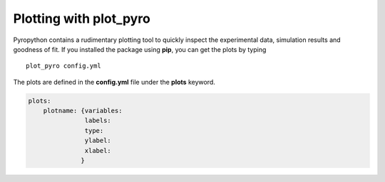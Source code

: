 =======================
Plotting with plot_pyro
=======================
Pyropython contains a rudimentary plotting tool to quickly inspect the
experimental data, simulation results and goodness of fit. If you installed
the package using **pip**, you can get the plots by typing

::

    plot_pyro config.yml

The plots are defined in the **config.yml** file under the **plots** keyword.


.. code-block:: yaml

    plots:
        plotname: {variables:
                   labels:
                   type:
                   ylabel:
                   xlabel:
                  }

.. py:module:: plots

.. py:data:: plotname

            Name of the plotfile. This willcreate a file named "plotname.pdf" in
            Figs/ or CASENAME_Figs/.

            .. py:data:: variables

                    Variables to be plotted. The variable names are the same as
                    those listed under *simulation* and *experiment* keywords

            .. py:data:: labels

                    LAbels for the legend of the plot. For comparison plots,
                    the labels will be appended with "exp" and "sim" for
                    experimental data and simulation results, respectively

            .. py:data:: type

                    Type of plot. Choices are "comparison", "simulation" and
                    "experimental". Comparison plots a comparison of
                    the simulation results in Best/ (or CASENAME/) folder with
                    experimental data. PLot type "simulation" plots only the
                    simulation data. This is useful for checking gradient
                    calculation etc. Plot type "experimental" plots the raw
                    experimental data together with the filtered version. Useful
                    for checking filtering ad other  transformations.

            .. py:data:: xlabel

                    Label for the x-axis of the plot.

            .. py:data:: ylabel

                    Label for the y-axis of the plot.
